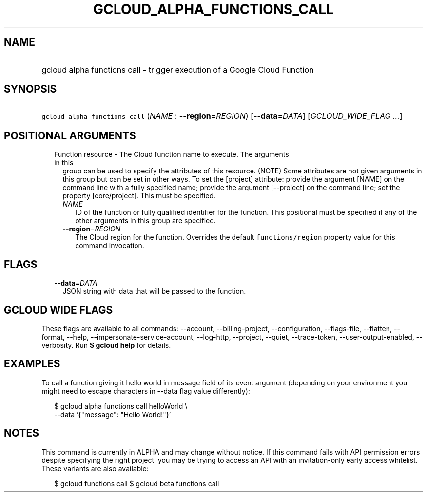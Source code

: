 
.TH "GCLOUD_ALPHA_FUNCTIONS_CALL" 1



.SH "NAME"
.HP
gcloud alpha functions call \- trigger execution of a Google Cloud Function



.SH "SYNOPSIS"
.HP
\f5gcloud alpha functions call\fR (\fINAME\fR\ :\ \fB\-\-region\fR=\fIREGION\fR) [\fB\-\-data\fR=\fIDATA\fR] [\fIGCLOUD_WIDE_FLAG\ ...\fR]



.SH "POSITIONAL ARGUMENTS"

.RS 2m
.TP 2m

Function resource \- The Cloud function name to execute. The arguments in this
group can be used to specify the attributes of this resource. (NOTE) Some
attributes are not given arguments in this group but can be set in other ways.
To set the [project] attribute: provide the argument [NAME] on the command line
with a fully specified name; provide the argument [\-\-project] on the command
line; set the property [core/project]. This must be specified.

.RS 2m
.TP 2m
\fINAME\fR
ID of the function or fully qualified identifier for the function. This
positional must be specified if any of the other arguments in this group are
specified.

.TP 2m
\fB\-\-region\fR=\fIREGION\fR
The Cloud region for the function. Overrides the default \f5functions/region\fR
property value for this command invocation.


.RE
.RE
.sp

.SH "FLAGS"

.RS 2m
.TP 2m
\fB\-\-data\fR=\fIDATA\fR
JSON string with data that will be passed to the function.


.RE
.sp

.SH "GCLOUD WIDE FLAGS"

These flags are available to all commands: \-\-account, \-\-billing\-project,
\-\-configuration, \-\-flags\-file, \-\-flatten, \-\-format, \-\-help,
\-\-impersonate\-service\-account, \-\-log\-http, \-\-project, \-\-quiet,
\-\-trace\-token, \-\-user\-output\-enabled, \-\-verbosity. Run \fB$ gcloud
help\fR for details.



.SH "EXAMPLES"

To call a function giving it hello world in message field of its event argument
(depending on your environment you might need to escape characters in \-\-data
flag value differently):

.RS 2m
$ gcloud alpha functions call helloWorld \e
  \-\-data '{"message": "Hello World!"}'
.RE



.SH "NOTES"

This command is currently in ALPHA and may change without notice. If this
command fails with API permission errors despite specifying the right project,
you may be trying to access an API with an invitation\-only early access
whitelist. These variants are also available:

.RS 2m
$ gcloud functions call
$ gcloud beta functions call
.RE

